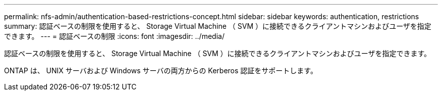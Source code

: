 ---
permalink: nfs-admin/authentication-based-restrictions-concept.html 
sidebar: sidebar 
keywords: authentication, restrictions 
summary: 認証ベースの制限を使用すると、 Storage Virtual Machine （ SVM ）に接続できるクライアントマシンおよびユーザを指定できます。 
---
= 認証ベースの制限
:icons: font
:imagesdir: ../media/


[role="lead"]
認証ベースの制限を使用すると、 Storage Virtual Machine （ SVM ）に接続できるクライアントマシンおよびユーザを指定できます。

ONTAP は、 UNIX サーバおよび Windows サーバの両方からの Kerberos 認証をサポートします。
